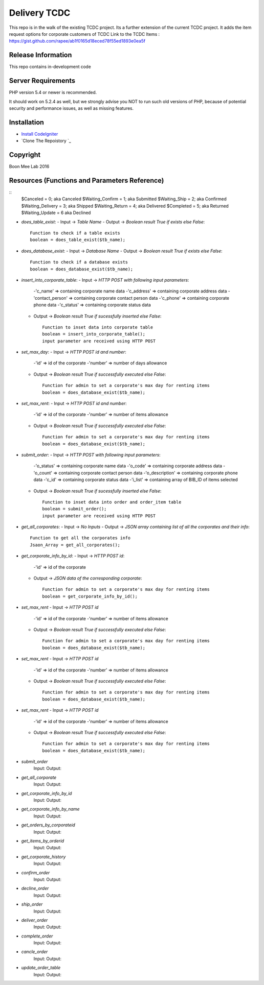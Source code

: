 ###################
Delivery TCDC
###################

This repo is in the walk of the existing TCDC project.
Its a further extension of the current TCDC project.
It adds the item request options for corporate customers of TCDC
Link to the TCDC Items : https://gist.github.com/rapee/ab1f0165d18eced78f55ed1893e0ea5f

*******************
Release Information
*******************
This repo contains in-development code 

*******************
Server Requirements
*******************

PHP version 5.4 or newer is recommended.

It should work on 5.2.4 as well, but we strongly advise you NOT to run
such old versions of PHP, because of potential security and performance
issues, as well as missing features.

************
Installation
************
-  `Install CodeIgniter <http://www.codeigniter.com/user_guide/installation/index.html>`_
-  `Clone The Repoistory `_

***********
Copyright
***********
Boon Mee Lab 2016

***********************************************
Resources (Functions and Parameters Reference)
***********************************************
::
       $Canceled = 0;           aka  Canceled
       $Waiting_Confirm = 1;    aka  Submitted
       $Waiting_Ship = 2;       aka  Confirmed 
       $Waiting_Delivery = 3;   aka  Shipped 
       $Waiting_Return = 4;     aka  Delivered
       $Completed = 5;          aka  Returned
       $Waiting_Update = 6      aka  Declined

* `does_table_exist`:
  - Input ->  *Table Name*
  - Output -> *Boolean result True if exists else False*::

       Function to check if a table exists
       boolean = does_table_exist($tb_name);

* `does_database_exist`:
  - Input ->  *Database Name*
  - Output -> *Boolean result True if exists else False*::

       Function to check if a database exists
       boolean = does_database_exist($tb_name);

* `insert_into_corporate_table`:
  - Input ->  *HTTP POST with following input parameters*:
    -'c_name'          => containing corporate name data
    -'c_address'       => containing corporate address data
    -'contact_person'  => containing corporate contact person data
    -'c_phone'         => containing corporate phone data
    -'c_status'        => containing corporate status data
  - Output -> *Boolean result True if sucessfully inserted else False*::

       Function to inset data into corporate table
       boolean = insert_into_corporate_table();
       input parameter are received using HTTP POST 

* `set_max_day`:
  - Input ->  *HTTP POST id and number*:
    -'id'          => id of the corporate
    -'number'      => number of days allowance 
  - Output -> *Boolean result True if successfully executed else False*::

       Function for admin to set a corporate's max day for renting items
       boolean = does_database_exist($tb_name);

* `set_max_rent`:
  - Input ->  *HTTP POST id and number*:
    -'id'          => id of the corporate
    -'number'      => number of items allowance 
  - Output -> *Boolean result True if successfully executed else False*::

       Function for admin to set a corporate's max day for renting items
       boolean = does_database_exist($tb_name);

* `submit_order`:
  - Input ->  *HTTP POST with following input parameters*:
    -'o_status'          => containing corporate name data
    -'o_code'       => containing corporate address data
    -'o_count'  => containing corporate contact person data
    -'o_description'         => containing corporate phone data
    -'c_id'        => containing corporate status data
    -'i_list'      => containing array of BIB_ID of items selected
  - Output -> *Boolean result True if sucessfully inserted else False*::

       Function to inset data into order and order_item table
       boolean = submit_order();
       input parameter are received using HTTP POST 

* `get_all_corporates`:
  - Input ->  *No Inputs*
  - Output -> *JSON array containing list of all the corporates and their info*::

       Function to get all the corporates info
       Jsaon_Array = get_all_corporates();

* `get_corporate_info_by_id`:
  - Input ->  *HTTP POST id*:
    -'id'          => id of the corporate
  - Output -> *JSON data of the corresponding corporate*::

       Function for admin to set a corporate's max day for renting items
       boolean = get_corporate_info_by_id();
* `set_max_rent`
  - Input ->  *HTTP POST id*
    -'id'          => id of the corporate
    -'number'      => number of items allowance 
  - Output -> *Boolean result True if successfully executed else False*::

       Function for admin to set a corporate's max day for renting items
       boolean = does_database_exist($tb_name);
* `set_max_rent`
  - Input ->  *HTTP POST id*
    -'id'          => id of the corporate
    -'number'      => number of items allowance 
  - Output -> *Boolean result True if successfully executed else False*::

       Function for admin to set a corporate's max day for renting items
       boolean = does_database_exist($tb_name);
* `set_max_rent`
  - Input ->  *HTTP POST id*
    -'id'          => id of the corporate
    -'number'      => number of items allowance 
  - Output -> *Boolean result True if successfully executed else False*::

       Function for admin to set a corporate's max day for renting items
       boolean = does_database_exist($tb_name);

- `submit_order`
	Input: 
	Output: 
- `get_all_corporate`
	Input: 
	Output: 
- `get_corporate_info_by_id`
	Input: 
	Output: 
- `get_corporate_info_by_name`
	Input: 
	Output: 
- `get_orders_by_corporateid`
	Input: 
	Output: 
- `get_items_by_orderid`
	Input: 
	Output: 
- `get_corporate_history`
	Input: 
	Output: 
- `confirm_order`
	Input: 
	Output: 
- `decline_order`
	Input: 
	Output: 
- `ship_order`
	Input: 
	Output: 
- `deliver_order`
	Input: 
	Output: 
- `complete_order`
	Input: 
	Output: 
- `cancle_order`
	Input: 
	Output: 
- `update_order_table`
	Input: 
	Output: 



